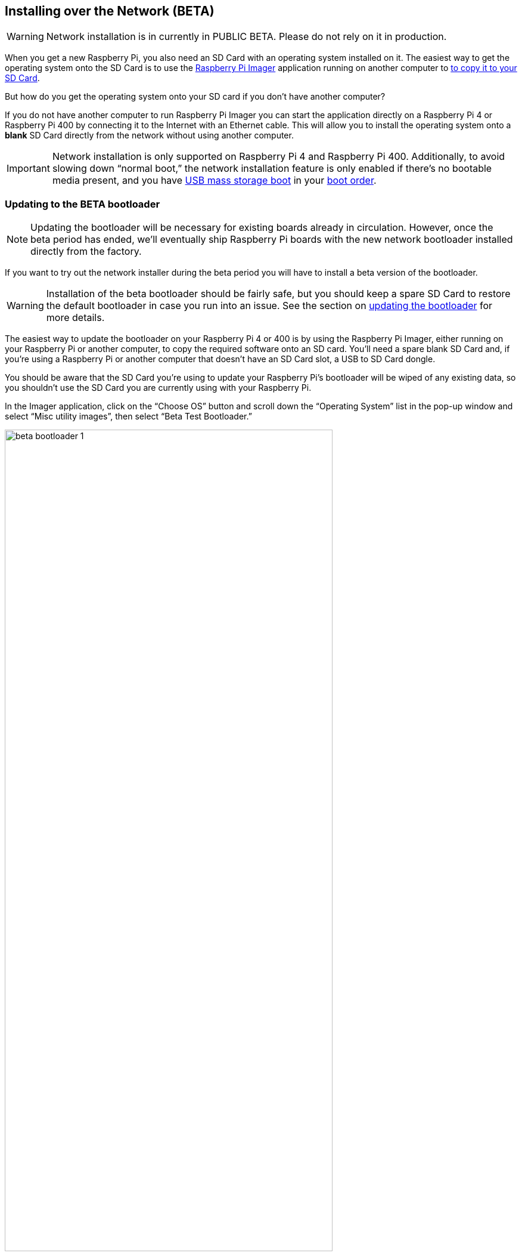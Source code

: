 == Installing over the Network (BETA)

WARNING: Network installation is in currently in PUBLIC BETA. Please do not rely on it in production.

When you get a new Raspberry Pi, you also need an SD Card with an operating system installed on it. The easiest way to get the operating system onto the SD Card is to use the https://www.raspberrypi.com/software/[Raspberry Pi Imager] application running on another computer to xref:getting-started.adoc#installing-the-operating-system[to copy it to your SD Card].

But how do you get the operating system onto your SD card if you don’t have another computer?

If you do not have another computer to run Raspberry Pi Imager you can start the application directly on a Raspberry Pi 4 or Raspberry Pi 400 by connecting it to the Internet with an Ethernet cable. This will allow you to install the operating system onto a **blank** SD Card directly from the network without using another computer.

IMPORTANT: Network installation is only supported on Raspberry Pi 4 and Raspberry Pi 400. Additionally, to avoid slowing down “normal boot,” the network installation feature is only enabled if there’s no bootable media present, and you have xref:raspberry-pi.adoc#usb-mass-storage-boot[USB mass storage boot] in your xref:raspberry-pi.adoc#BOOT_ORDER[boot order].

=== Updating to the BETA bootloader

NOTE: Updating the bootloader will be necessary for existing boards already in circulation. However, once the beta period has ended, we’ll eventually ship Raspberry Pi boards with the new network bootloader installed directly from the factory.

If you want to try out the network installer during the beta period you will have to install a beta version of the bootloader.

WARNING: Installation of the beta bootloader should be fairly safe, but you should keep a spare SD Card to restore the default bootloader in case you run into an issue. See the section on xref:raspberry-pi.adoc#imager[updating the bootloader] for more details.

The easiest way to update the bootloader on your Raspberry Pi 4 or 400 is by using the Raspberry Pi Imager, either running on your Raspberry Pi or another computer, to copy the required software onto an SD card. You’ll need a spare blank SD Card and, if you’re using a Raspberry Pi or another computer that doesn’t have an SD Card slot, a USB to SD Card dongle.

You should be aware that the SD Card you’re using to update your Raspberry Pi’s bootloader will be wiped of any existing data, so you shouldn’t use the SD Card you are currently using with your Raspberry Pi.

In the Imager application, click on the “Choose OS” button and scroll down the “Operating System” list in the pop-up window and select “Misc utility images”, then select “Beta Test Bootloader.”

image::images/beta-bootloader-1.png[width="80%"]

Next, you need to select the boot order. All of the options are the same but will have a different boot order. Unless you have a reason to do otherwise, you should probably select “SD Card Boot.”

image::images/beta-bootloader-2.png[width="80%"]

Afterwards, select your media and follow xref:getting-started.adoc#installing-the-operating-system[the normal instructions] to burn the updated bootloader to your SD Card.

When the SD Card has finished burning you should power off your Raspberry Pi and remove the existing SD Card and put it somewhere safe. Insert the card you just flashed with the Imager application into the Raspberry Pi and power it back on. The board LED will flash regularly, and the screen will go green to indicate that flashing the new beta bootloader was successful.

[NOTE]
====
You can reset your device to the default bootloader by running the following command and rebooting,

----
$ sudo rpi-eeprom-update -f $(rpi-eeprom-update -l)
----

or by flashing the top “Bootloader” option instead of the “Beta Test Bootloader” option using the Raspberry Pi Imager.
====

=== Using Network Installation

You will need a keyboard to make use of the network installation feature. While a Raspberry Pi 400 always has a keyboard "attached," if you're using a Raspberry Pi 4 you will need to plug in a USB keyboard.

video::b1SYVpM9lto[youtube]

You should also insert a **blank** SD Card into the Raspberry Pi's SD Card slot.

NOTE: You should make sure there isn't a bootable SD Card, or USB drive, attached to your Raspberry Pi.

Power on your Raspberry Pi. As always it will first look for an SD Card, and then a USB drive, to find bootable media. However if you have a keyboard attached the Raspberry Pi will now show the network installation screen.

image::images/network-install-1.png[width="80%"]

In the background the Raspberry Pi is still looking for a bootable imagem, but you can now start a network installation by holding down the `SHIFT` key for 3 seconds. Confirm that you want to go ahead by pressing `SPACE`, and you will be prompted to connect your Raspberry Pi to the network with an Ethernet Cable. 

image::images/network-install-2.png[width="80%"]

Plug your Raspberry Pi into the network using an Ethernet cable. When it detects a cable has been inserted it should start downloading the Raspberry Pi installer. If the download fails, you can repeat the process to try again.

image::images/network-install-3.png[width="80%"]

Eventually it should start the https://www.raspberrypi.com/software/[Raspberry Pi Imager] application allowing you to install a full operating system to a blank SD Card or a USB Drive.

image::images/network-install-4.png[width="80%"]

NOTE: More information can about using the Raspberry Pi Imager can be found in the section on xref:getting-started.adoc#installing-the-operating-system[installing your operating system].

After installing the operating system onto your blank SD Card you will no longer see the network installation screen on boot. If you do want to run it, you just need to remove any bootable disks. You can re-insert them later when the Raspberry PI Imager is running. But take care not to overwrite any working disks that you want to keep!
